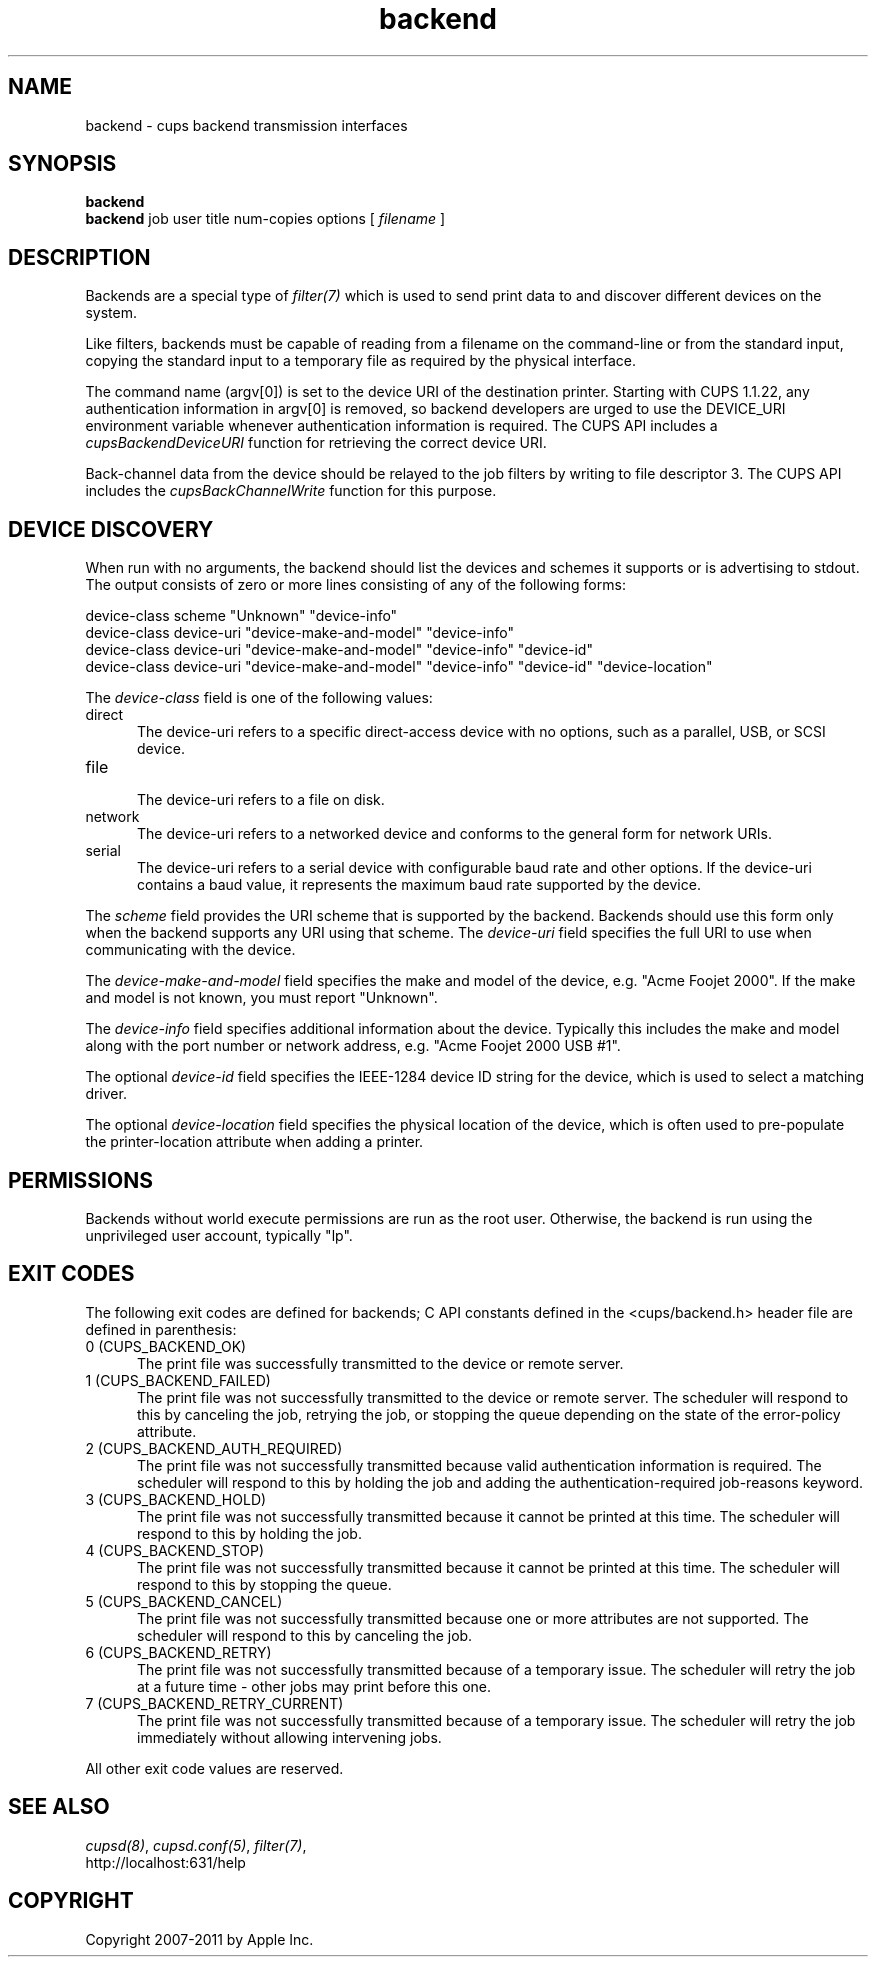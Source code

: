.\"
.\" "$Id: backend.man 9693 2011-04-16 02:51:22Z mike $"
.\"
.\"   Backend man page for CUPS.
.\"
.\"   Copyright 2007-2011 by Apple Inc.
.\"   Copyright 1997-2006 by Easy Software Products.
.\"
.\"   These coded instructions, statements, and computer programs are the
.\"   property of Apple Inc. and are protected by Federal copyright
.\"   law.  Distribution and use rights are outlined in the file "LICENSE.txt"
.\"   which should have been included with this file.  If this file is
.\"   file is missing or damaged, see the license at "http://www.cups.org/".
.\"
.TH backend 7 "CUPS" "15 April 2011" "Apple Inc."

.SH NAME
backend \- cups backend transmission interfaces

.SH SYNOPSIS
.B backend
.br
.B backend
job user title num-copies options [
.I filename
]

.SH DESCRIPTION
Backends are a special type of \fIfilter(7)\fR which is used to
send print data to and discover different devices on the system.

.LP
Like filters, backends must be capable of reading from a filename
on the command-line or from the standard input, copying the
standard input to a temporary file as required by the physical
interface.

.LP
The command name (argv[0]) is set to the device URI of the destination printer.
Starting with CUPS 1.1.22, any authentication information in argv[0] is removed,
so backend developers are urged to use the DEVICE_URI environment variable
whenever authentication information is required. The CUPS API includes a
\fIcupsBackendDeviceURI\fR function for retrieving the correct device URI.

.LP
Back-channel data from the device should be relayed to the job
filters by writing to file descriptor 3. The CUPS API includes
the \fIcupsBackChannelWrite\fR function for this purpose.

.SH DEVICE DISCOVERY
When run with no arguments, the backend should list the devices
and schemes it supports or is advertising to stdout. The output
consists of zero or more lines consisting of any of the following
forms:

.nf
    device-class scheme "Unknown" "device-info"
    device-class device-uri "device-make-and-model" "device-info"
    device-class device-uri "device-make-and-model" "device-info" "device-id"
    device-class device-uri "device-make-and-model" "device-info" "device-id" "device-location"
.fi

.LP
The \fIdevice-class\fR field is one of the following values:

.TP 5
direct
.br
The device-uri refers to a specific direct-access device with no
options, such as a parallel, USB, or SCSI device.

.TP 5
file
.br
The device-uri refers to a file on disk.

.TP 5
network
.br
The device-uri refers to a networked device and conforms to the
general form for network URIs.

.TP 5
serial
.br
The device-uri refers to a serial device with configurable baud
rate and other options. If the device-uri contains a baud value,
it represents the maximum baud rate supported by the device.

.LP
The \fIscheme\fR field provides the URI scheme that is supported
by the backend. Backends should use this form only when the
backend supports any URI using that scheme. The \fIdevice-uri\fR
field specifies the full URI to use when communicating with the
device.

.LP
The \fIdevice-make-and-model\fR field specifies the make and
model of the device, e.g. "Acme Foojet 2000". If the make and
model is not known, you must report "Unknown".

.LP
The \fIdevice-info\fR field specifies additional information
about the device. Typically this includes the make and model
along with the port number or network address, e.g. "Acme Foojet
2000 USB #1".

.LP
The optional \fIdevice-id\fR field specifies the IEEE-1284 device
ID string for the device, which is used to select a matching
driver.

.LP
The optional \fIdevice-location\fR field specifies the physical location of
the device, which is often used to pre-populate the printer-location attribute
when adding a printer.

.SH PERMISSIONS
Backends without world execute permissions are run as the root
user. Otherwise, the backend is run using the unprivileged user
account, typically "lp".

.SH EXIT CODES
The following exit codes are defined for backends; C API
constants defined in the <cups/backend.h> header file are defined
in parenthesis:

.TP 5
0 (CUPS_BACKEND_OK)
.br
The print file was successfully transmitted to the device or
remote server.

.TP 5
1 (CUPS_BACKEND_FAILED)
.br
The print file was not successfully transmitted to the device or
remote server. The scheduler will respond to this by canceling
the job, retrying the job, or stopping the queue depending on the
state of the error-policy attribute.

.TP 5
2 (CUPS_BACKEND_AUTH_REQUIRED)
.br
The print file was not successfully transmitted because valid
authentication information is required. The scheduler will
respond to this by holding the job and adding the
authentication-required job-reasons keyword.

.TP 5
3 (CUPS_BACKEND_HOLD)
.br
The print file was not successfully transmitted because it cannot
be printed at this time. The scheduler will respond to this by
holding the job.

.TP 5
4 (CUPS_BACKEND_STOP)
.br
The print file was not successfully transmitted because it cannot
be printed at this time. The scheduler will respond to this by
stopping the queue.

.TP 5
5 (CUPS_BACKEND_CANCEL)
.br
The print file was not successfully transmitted because one or
more attributes are not supported. The scheduler will respond to
this by canceling the job.

.TP 5
6 (CUPS_BACKEND_RETRY)
.br
The print file was not successfully transmitted because of a temporary issue.
The scheduler will retry the job at a future time - other jobs may print before
this one.

.TP 5
7 (CUPS_BACKEND_RETRY_CURRENT)
.br
The print file was not successfully transmitted because of a temporary issue.
The scheduler will retry the job immediately without allowing intervening jobs.

.PP
All other exit code values are reserved.

.SH SEE ALSO
\fIcupsd(8)\fR, \fIcupsd.conf(5)\fR, \fIfilter(7)\fR,
.br
http://localhost:631/help

.SH COPYRIGHT
Copyright 2007-2011 by Apple Inc.
.\"
.\" End of "$Id: backend.man 9693 2011-04-16 02:51:22Z mike $".
.\"
